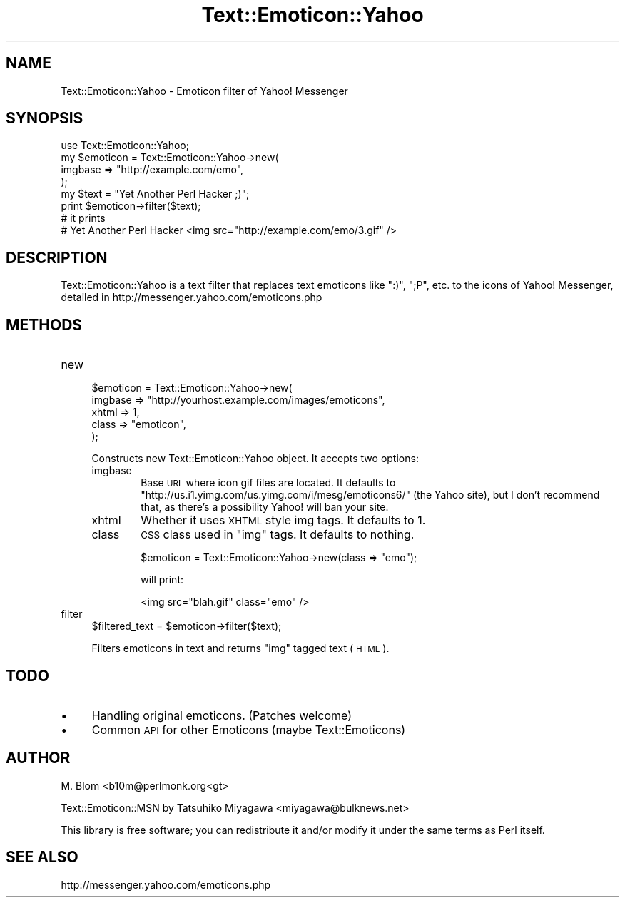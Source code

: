 .\" Automatically generated by Pod::Man 2.16 (Pod::Simple 3.05)
.\"
.\" Standard preamble:
.\" ========================================================================
.de Sh \" Subsection heading
.br
.if t .Sp
.ne 5
.PP
\fB\\$1\fR
.PP
..
.de Sp \" Vertical space (when we can't use .PP)
.if t .sp .5v
.if n .sp
..
.de Vb \" Begin verbatim text
.ft CW
.nf
.ne \\$1
..
.de Ve \" End verbatim text
.ft R
.fi
..
.\" Set up some character translations and predefined strings.  \*(-- will
.\" give an unbreakable dash, \*(PI will give pi, \*(L" will give a left
.\" double quote, and \*(R" will give a right double quote.  \*(C+ will
.\" give a nicer C++.  Capital omega is used to do unbreakable dashes and
.\" therefore won't be available.  \*(C` and \*(C' expand to `' in nroff,
.\" nothing in troff, for use with C<>.
.tr \(*W-
.ds C+ C\v'-.1v'\h'-1p'\s-2+\h'-1p'+\s0\v'.1v'\h'-1p'
.ie n \{\
.    ds -- \(*W-
.    ds PI pi
.    if (\n(.H=4u)&(1m=24u) .ds -- \(*W\h'-12u'\(*W\h'-12u'-\" diablo 10 pitch
.    if (\n(.H=4u)&(1m=20u) .ds -- \(*W\h'-12u'\(*W\h'-8u'-\"  diablo 12 pitch
.    ds L" ""
.    ds R" ""
.    ds C` ""
.    ds C' ""
'br\}
.el\{\
.    ds -- \|\(em\|
.    ds PI \(*p
.    ds L" ``
.    ds R" ''
'br\}
.\"
.\" Escape single quotes in literal strings from groff's Unicode transform.
.ie \n(.g .ds Aq \(aq
.el       .ds Aq '
.\"
.\" If the F register is turned on, we'll generate index entries on stderr for
.\" titles (.TH), headers (.SH), subsections (.Sh), items (.Ip), and index
.\" entries marked with X<> in POD.  Of course, you'll have to process the
.\" output yourself in some meaningful fashion.
.ie \nF \{\
.    de IX
.    tm Index:\\$1\t\\n%\t"\\$2"
..
.    nr % 0
.    rr F
.\}
.el \{\
.    de IX
..
.\}
.\"
.\" Accent mark definitions (@(#)ms.acc 1.5 88/02/08 SMI; from UCB 4.2).
.\" Fear.  Run.  Save yourself.  No user-serviceable parts.
.    \" fudge factors for nroff and troff
.if n \{\
.    ds #H 0
.    ds #V .8m
.    ds #F .3m
.    ds #[ \f1
.    ds #] \fP
.\}
.if t \{\
.    ds #H ((1u-(\\\\n(.fu%2u))*.13m)
.    ds #V .6m
.    ds #F 0
.    ds #[ \&
.    ds #] \&
.\}
.    \" simple accents for nroff and troff
.if n \{\
.    ds ' \&
.    ds ` \&
.    ds ^ \&
.    ds , \&
.    ds ~ ~
.    ds /
.\}
.if t \{\
.    ds ' \\k:\h'-(\\n(.wu*8/10-\*(#H)'\'\h"|\\n:u"
.    ds ` \\k:\h'-(\\n(.wu*8/10-\*(#H)'\`\h'|\\n:u'
.    ds ^ \\k:\h'-(\\n(.wu*10/11-\*(#H)'^\h'|\\n:u'
.    ds , \\k:\h'-(\\n(.wu*8/10)',\h'|\\n:u'
.    ds ~ \\k:\h'-(\\n(.wu-\*(#H-.1m)'~\h'|\\n:u'
.    ds / \\k:\h'-(\\n(.wu*8/10-\*(#H)'\z\(sl\h'|\\n:u'
.\}
.    \" troff and (daisy-wheel) nroff accents
.ds : \\k:\h'-(\\n(.wu*8/10-\*(#H+.1m+\*(#F)'\v'-\*(#V'\z.\h'.2m+\*(#F'.\h'|\\n:u'\v'\*(#V'
.ds 8 \h'\*(#H'\(*b\h'-\*(#H'
.ds o \\k:\h'-(\\n(.wu+\w'\(de'u-\*(#H)/2u'\v'-.3n'\*(#[\z\(de\v'.3n'\h'|\\n:u'\*(#]
.ds d- \h'\*(#H'\(pd\h'-\w'~'u'\v'-.25m'\f2\(hy\fP\v'.25m'\h'-\*(#H'
.ds D- D\\k:\h'-\w'D'u'\v'-.11m'\z\(hy\v'.11m'\h'|\\n:u'
.ds th \*(#[\v'.3m'\s+1I\s-1\v'-.3m'\h'-(\w'I'u*2/3)'\s-1o\s+1\*(#]
.ds Th \*(#[\s+2I\s-2\h'-\w'I'u*3/5'\v'-.3m'o\v'.3m'\*(#]
.ds ae a\h'-(\w'a'u*4/10)'e
.ds Ae A\h'-(\w'A'u*4/10)'E
.    \" corrections for vroff
.if v .ds ~ \\k:\h'-(\\n(.wu*9/10-\*(#H)'\s-2\u~\d\s+2\h'|\\n:u'
.if v .ds ^ \\k:\h'-(\\n(.wu*10/11-\*(#H)'\v'-.4m'^\v'.4m'\h'|\\n:u'
.    \" for low resolution devices (crt and lpr)
.if \n(.H>23 .if \n(.V>19 \
\{\
.    ds : e
.    ds 8 ss
.    ds o a
.    ds d- d\h'-1'\(ga
.    ds D- D\h'-1'\(hy
.    ds th \o'bp'
.    ds Th \o'LP'
.    ds ae ae
.    ds Ae AE
.\}
.rm #[ #] #H #V #F C
.\" ========================================================================
.\"
.IX Title "Text::Emoticon::Yahoo 3"
.TH Text::Emoticon::Yahoo 3 "2006-01-11" "perl v5.10.0" "User Contributed Perl Documentation"
.\" For nroff, turn off justification.  Always turn off hyphenation; it makes
.\" way too many mistakes in technical documents.
.if n .ad l
.nh
.SH "NAME"
Text::Emoticon::Yahoo \- Emoticon filter of Yahoo! Messenger
.SH "SYNOPSIS"
.IX Header "SYNOPSIS"
.Vb 1
\&  use Text::Emoticon::Yahoo;
\&
\&  my $emoticon = Text::Emoticon::Yahoo\->new(
\&      imgbase => "http://example.com/emo",
\&  );
\&
\&  my $text = "Yet Another Perl Hacker ;)";
\&  print $emoticon\->filter($text);
\&
\&  # it prints
\&  # Yet Another Perl Hacker <img src="http://example.com/emo/3.gif" />
.Ve
.SH "DESCRIPTION"
.IX Header "DESCRIPTION"
Text::Emoticon::Yahoo is a text filter that replaces text emoticons like \*(L":)\*(R", \*(L";P\*(R", etc. to the icons of Yahoo! Messenger, detailed in http://messenger.yahoo.com/emoticons.php
.SH "METHODS"
.IX Header "METHODS"
.IP "new" 4
.IX Item "new"
.Vb 5
\&  $emoticon = Text::Emoticon::Yahoo\->new(
\&      imgbase => "http://yourhost.example.com/images/emoticons",
\&      xhtml   => 1,
\&      class   => "emoticon",
\&  );
.Ve
.Sp
Constructs new Text::Emoticon::Yahoo object. It accepts two options:
.RS 4
.IP "imgbase" 6
.IX Item "imgbase"
Base \s-1URL\s0 where icon gif files are located. It defaults to
\&\*(L"http://us.i1.yimg.com/us.yimg.com/i/mesg/emoticons6/\*(R" (the Yahoo
site), but I don't recommend that, as there's a possibility Yahoo!
will ban your site.
.IP "xhtml" 6
.IX Item "xhtml"
Whether it uses \s-1XHTML\s0 style img tags. It defaults to 1.
.IP "class" 6
.IX Item "class"
\&\s-1CSS\s0 class used in \f(CW\*(C`img\*(C'\fR tags. It defaults to nothing.
.Sp
.Vb 1
\&  $emoticon = Text::Emoticon::Yahoo\->new(class => "emo");
.Ve
.Sp
will print:
.Sp
.Vb 1
\&  <img src="blah.gif" class="emo" />
.Ve
.RE
.RS 4
.RE
.IP "filter" 4
.IX Item "filter"
.Vb 1
\&  $filtered_text = $emoticon\->filter($text);
.Ve
.Sp
Filters emoticons in text and returns \f(CW\*(C`img\*(C'\fR tagged text (\s-1HTML\s0).
.SH "TODO"
.IX Header "TODO"
.IP "\(bu" 4
Handling original emoticons. (Patches welcome)
.IP "\(bu" 4
Common \s-1API\s0 for other Emoticons (maybe Text::Emoticons)
.SH "AUTHOR"
.IX Header "AUTHOR"
M. Blom <b10m@perlmonk.org<gt>
.PP
Text::Emoticon::MSN by Tatsuhiko Miyagawa <miyagawa@bulknews.net>
.PP
This library is free software; you can redistribute it and/or modify
it under the same terms as Perl itself.
.SH "SEE ALSO"
.IX Header "SEE ALSO"
http://messenger.yahoo.com/emoticons.php
